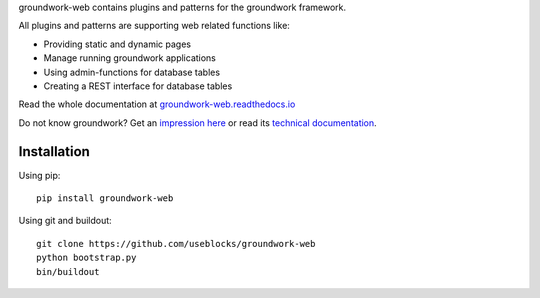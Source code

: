 groundwork-web contains plugins and patterns for the groundwork framework.

All plugins and patterns are supporting web related functions like:

* Providing static and dynamic pages
* Manage running groundwork applications
* Using admin-functions for database tables
* Creating a REST interface for database tables

Read the whole documentation at `groundwork-web.readthedocs.io <https://groundwork-web.readthedocs.io>`_

Do not know groundwork? Get an `impression here <http://groundwork.useblocks.com>`_
or read its `technical documentation <https://groundwork-web.readthedocs.io>`_.


Installation
============

Using pip::

    pip install groundwork-web

Using git and buildout::

    git clone https://github.com/useblocks/groundwork-web
    python bootstrap.py
    bin/buildout